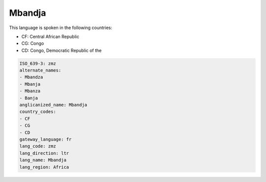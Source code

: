 .. _zmz:

Mbandja
=======

This language is spoken in the following countries:

* CF: Central African Republic
* CG: Congo
* CD: Congo, Democratic Republic of the

.. code-block:: yaml

    ISO_639-3: zmz
    alternate_names:
    - Mbandza
    - Mbanja
    - Mbanza
    - Banja
    anglicanized_name: Mbandja
    country_codes:
    - CF
    - CG
    - CD
    gateway_language: fr
    lang_code: zmz
    lang_direction: ltr
    lang_name: Mbandja
    lang_region: Africa
    

